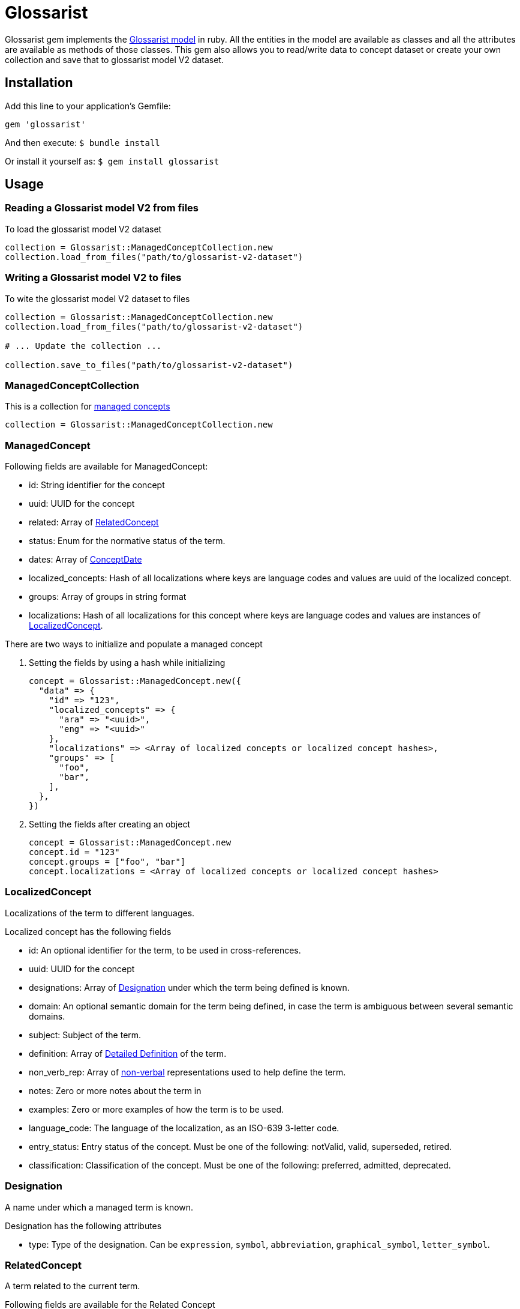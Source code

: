 :glossarist_model_url: https://github.com/glossarist/concept-model/tree/main
:glossarist_model_v2_schema_url: https://github.com/glossarist/concept-model/tree/main/yaml_schemas

= Glossarist

Glossarist gem implements the {glossarist_model_url}[Glossarist model] in ruby. All the entities in the model are available as classes and all the attributes are available as methods of those classes.
This gem also allows you to read/write data to concept dataset or create your own collection and save that to glossarist model V2 dataset.

== Installation

Add this line to your application's Gemfile:

```ruby
gem 'glossarist'
```

And then execute:
  `$ bundle install`

Or install it yourself as:
  `$ gem install glossarist`

== Usage

=== Reading a Glossarist model V2 from files

To load the glossarist model V2 dataset

```ruby
collection = Glossarist::ManagedConceptCollection.new
collection.load_from_files("path/to/glossarist-v2-dataset")
```

=== Writing a Glossarist model V2 to files

To wite the glossarist model V2 dataset to files

```ruby
collection = Glossarist::ManagedConceptCollection.new
collection.load_from_files("path/to/glossarist-v2-dataset")

# ... Update the collection ...

collection.save_to_files("path/to/glossarist-v2-dataset")
```

=== ManagedConceptCollection

This is a collection for <<managed-concept,managed concepts>>

```ruby
collection = Glossarist::ManagedConceptCollection.new
```

[[id,managed-concept]]
=== ManagedConcept

Following fields are available for ManagedConcept:

- id: String identifier for the concept
- uuid: UUID for the concept
- related: Array of <<related-concept,RelatedConcept>>
- status: Enum for the normative status of the term.
- dates: Array of <<concept-date,ConceptDate>>
- localized_concepts: Hash of all localizations where keys are language codes and values are uuid of the localized concept.
- groups: Array of groups in string format
- localizations: Hash of all localizations for this concept where keys are language codes and values are instances of <<localized-concept,LocalizedConcept>>.

There are two ways to initialize and populate a managed concept

1. Setting the fields by using a hash while initializing
+
```ruby
concept = Glossarist::ManagedConcept.new({
  "data" => {
    "id" => "123",
    "localized_concepts" => {
      "ara" => "<uuid>",
      "eng" => "<uuid>"
    },
    "localizations" => <Array of localized concepts or localized concept hashes>,
    "groups" => [
      "foo",
      "bar",
    ],
  },
})
```

2. Setting the fields after creating an object
+
```ruby
concept = Glossarist::ManagedConcept.new
concept.id = "123"
concept.groups = ["foo", "bar"]
concept.localizations = <Array of localized concepts or localized concept hashes>
```

[[id,localized-concept]]
=== LocalizedConcept

Localizations of the term to different languages.

Localized concept has the following fields

- id: An optional identifier for the term, to be used in cross-references.
- uuid: UUID for the concept
- designations: Array of <<designation,Designation>> under which the term being defined is known.
- domain: An optional semantic domain for the term being defined, in case the term is ambiguous between several semantic domains.
- subject: Subject of the term.
- definition: Array of <<detailed-definition,Detailed Definition>> of the term.
- non_verb_rep: Array of <<non-verbal,non-verbal>> representations used to help define the term.
- notes: Zero or more notes about the term in
- examples: Zero or more examples of how the term is to be used.
- language_code: The language of the localization, as an ISO-639 3-letter code.
- entry_status: Entry status of the concept. Must be one of the following: +notValid+, +valid+, +superseded+, +retired+.
- classification: Classification of the concept. Must be one of the following: +preferred+, +admitted+, +deprecated+.

[[id,designation]]
=== Designation

A name under which a managed term is known.

Designation has the following attributes

- type: Type of the designation. Can be `expression`, `symbol`, `abbreviation`, `graphical_symbol`, `letter_symbol`.

[[id,related-concept]]
=== RelatedConcept

A term related to the current term.

Following fields are available for the Related Concept

- type: An enum to denote the relation of the term to the current term.
- content: The designation of the related term.
- ref: A <<citation, citation>> of the related term, in a Termbase.

There are two ways to initialize and populate a related concept

1. Setting the fields by using a hash while initializing
+
```ruby
related_concept = Glossarist::RelatedConcept.new({
  content: "Test content",
  type: :supersedes,
  ref: <concept citation>
})
```

2. Setting the fields after creating an object
+
```ruby
related_concept = Glossarist::RelatedConcept.new
related_concept.type = "supersedes"
related_concept.content = "designation of the related concept"
related_concept.ref = <Citation object>
```

[[id,concept-date]]
=== Concept Date

A date relevant to the lifecycle of the managed term.

Following fields are available for the Concept Date

- date: The date associated with the managed term in Iso8601Date format.
- type: An enum to denote the event which occured on the given date and associated with the lifecycle of the managed term.

There are two ways to initialize and populate a concept date

1. Setting the fields by using a hash while initializing
+
```ruby
concept_date = Glossarist::ConceptDate.new({
  date: "2010-11-01T00:00:00.000Z",
  type: :accepted,
})
```

2. Setting the fields after creating an object
+
```ruby
concept_date = Glossarist::ConceptDate.new
concept_date.type = :accepted
concept_date.date = "2010-11-01T00:00:00.000Z"
```

[[id,citation]]
=== Citation

Citation can be either structured or unstructured. A citation is structured if its reference contains one or all of the following keys `{ id: "id", source: "source", version: "version"}` and is unstructured if its reference is plain text. This also has 2 methods `structured?` and `plain?` to check if citation is structured or not.

Citation has the following attributes.

- ref: A hash or string based on type of citation. Hash if citation is structured or string if citation is plain.
- clause: Referred clause of the document.
- link: Link to document.

There are two ways to initialize and populate a Citation

1. Setting the fields by using a hash while initializing
+
```ruby
# Unstructured Citation
citation = Glossarist::Citation.new({
  ref: "plain text reference",
  clause: "clause",
  link: "link",
})

# Structured Citation
citation = Glossarist::Citation.new({
  ref: { id: "123", source: "source", version: "1.1" },
  clause: "clause",
  link: "link",
})
```

2. Setting the fields after creating an object
+
```ruby
citation = Glossarist::Citation.new
citation.ref = <plain or structured ref>
citation.clause = "some clause"
```

=== NonVerbRep

Non-verbal Representation have the following fields

- image: An image used to help define a term.
- table: A table used to help define a term.
- formula: A formula used to help define a term.
- sources: Bibliographic <<concept-source,concept source>> for the non-verbal representation of the term.

[[id,concept-source]]
=== ConceptSource

Concept Source has the following fields

- status: The status of the managed term in the present context, relative to the term as found in the bibliographic source.
- type: The type of the managed term in the present context.
- origin: The bibliographic <<citation,citation>> for the managed term. This is also aliased as `ref`.
- modification: A description of the modification to the cited definition of the term, if any, as it is to be applied in the present context.


== Commands

`generate_latex`: Convert Concepts to Latex format

=== Usage:
  glossarist generate_latex p, --concepts-path=CONCEPTS_PATH

=== Options:
[cols="1,1"]
|===
|p, --concepts-path
|Path to yaml concepts directory

|l, --latex-concepts
|File path having list of concepts that should be converted to LATEX format. If not provided all the concepts will be converted to the latex format

|o, --output-file
|Output file path. By default the output will pe printed to the console

|e, --extra-attributes
|List of extra attributes that are not in standard Glossarist Concept model. eg -e one two three
|===

== Credits

This gem is developed, maintained and funded by
https://www.ribose.com[Ribose Inc.]

== License

The gem is available as open source under the terms of the
https://opensource.org/licenses/BSD-2-Clause[2-Clause BSD License].
